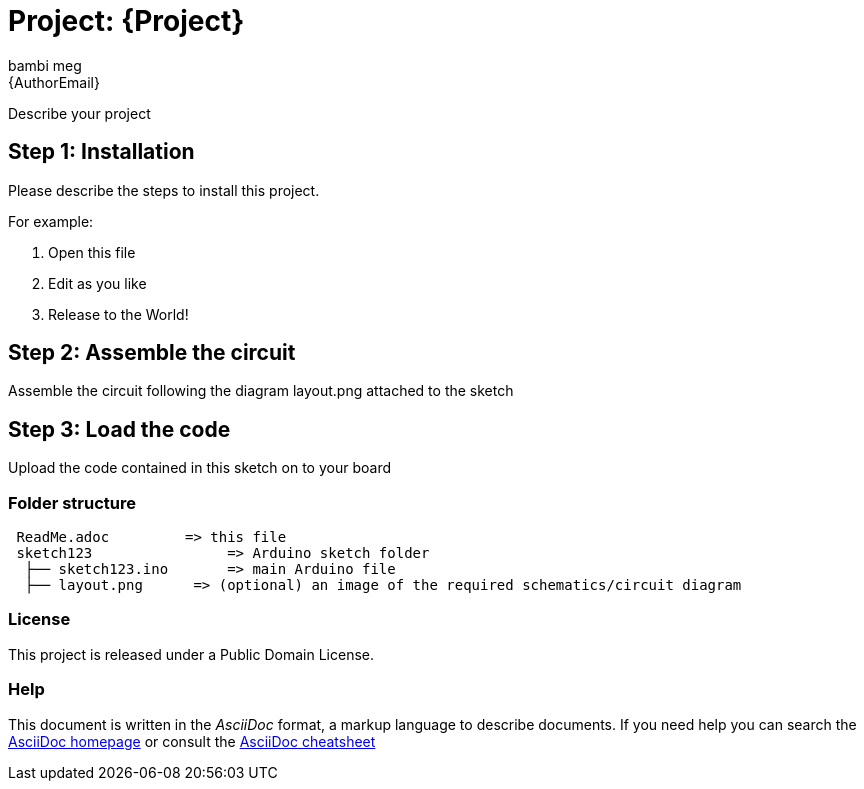 :Author: bambi_meg
:Email: {AuthorEmail}
:Date: 06/08/2021
:Revision: version#
:License: Public Domain

= Project: {Project}

Describe your project

== Step 1: Installation
Please describe the steps to install this project.

For example:

1. Open this file
2. Edit as you like
3. Release to the World!

== Step 2: Assemble the circuit

Assemble the circuit following the diagram layout.png attached to the sketch

== Step 3: Load the code

Upload the code contained in this sketch on to your board

=== Folder structure

....
 ReadMe.adoc         => this file
 sketch123                => Arduino sketch folder
  ├── sketch123.ino       => main Arduino file
  ├── layout.png      => (optional) an image of the required schematics/circuit diagram
 
....

=== License
This project is released under a {License} License.

=== Help
This document is written in the _AsciiDoc_ format, a markup language to describe documents.
If you need help you can search the http://www.methods.co.nz/asciidoc[AsciiDoc homepage]
or consult the http://powerman.name/doc/asciidoc[AsciiDoc cheatsheet]
